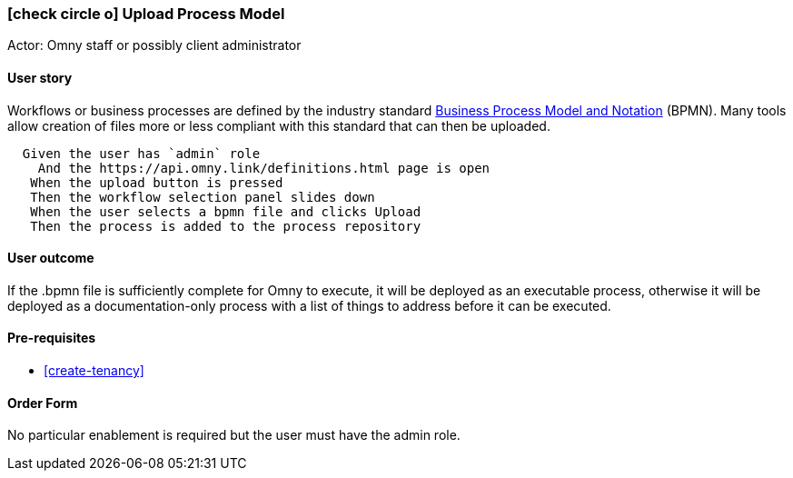 === icon:check-circle-o[] Upload Process Model

Actor: Omny staff or possibly client administrator

==== User story

Workflows or business processes are defined by the industry standard 
http://www.bpmn.org/[Business Process Model and Notation] (BPMN). Many tools 
allow creation of files more or less compliant with this standard that can then 
be uploaded.

[source,gherkin]
------------------
  Given the user has `admin` role
    And the https://api.omny.link/definitions.html page is open
   When the upload button is pressed
   Then the workflow selection panel slides down
   When the user selects a bpmn file and clicks Upload
   Then the process is added to the process repository
------------------

==== User outcome

If the .bpmn file is sufficiently complete for Omny to execute, it will 
be deployed as an executable process, otherwise it will be deployed as a 
documentation-only process with a list of things to address before it can be 
executed.

==== Pre-requisites

 * <<create-tenancy>>

==== Order Form

No particular enablement is required but the user must have the admin role.
